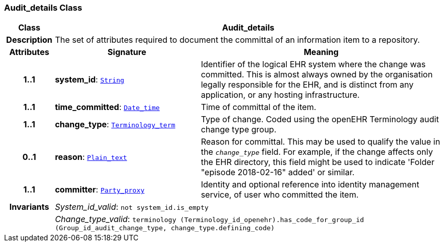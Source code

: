 === Audit_details Class

[cols="^1,3,5"]
|===
h|*Class*
2+^h|*Audit_details*

h|*Description*
2+a|The set of attributes required to document the committal of an information item to a repository.

h|*Attributes*
^h|*Signature*
^h|*Meaning*

h|*1..1*
|*system_id*: `link:/releases/BASE/{base_release}/foundation_types.html#_string_class[String^]`
a|Identifier of the logical EHR system where the change was committed. This is almost always owned by the organisation legally responsible for the EHR, and is distinct from any application, or any hosting infrastructure.

h|*1..1*
|*time_committed*: `link:/releases/BASE/{base_release}/foundation_types.html#_date_time_class[Date_time^]`
a|Time of committal of the item.

h|*1..1*
|*change_type*: `link:/releases/BASE/{base_release}/foundation_types.html#_terminology_term_class[Terminology_term^]`
a|Type of change. Coded using the openEHR Terminology  audit change type  group.

h|*0..1*
|*reason*: `link:/releases/BASE/{base_release}/data_types.html#_plain_text_class[Plain_text^]`
a|Reason for committal. This may be used to qualify the value in the `_change_type_` field. For example, if the change affects only the EHR directory, this field might be used to indicate 'Folder "episode 2018-02-16" added' or similar.

h|*1..1*
|*committer*: `link:/releases/BASE/{base_release}/base_types.html#_party_proxy_class[Party_proxy^]`
a|Identity and optional reference into identity management service, of user who committed the item.

h|*Invariants*
2+a|__System_id_valid__: `not system_id.is_empty`

h|
2+a|__Change_type_valid__: `terminology (Terminology_id_openehr).has_code_for_group_id (Group_id_audit_change_type, change_type.defining_code)`
|===
